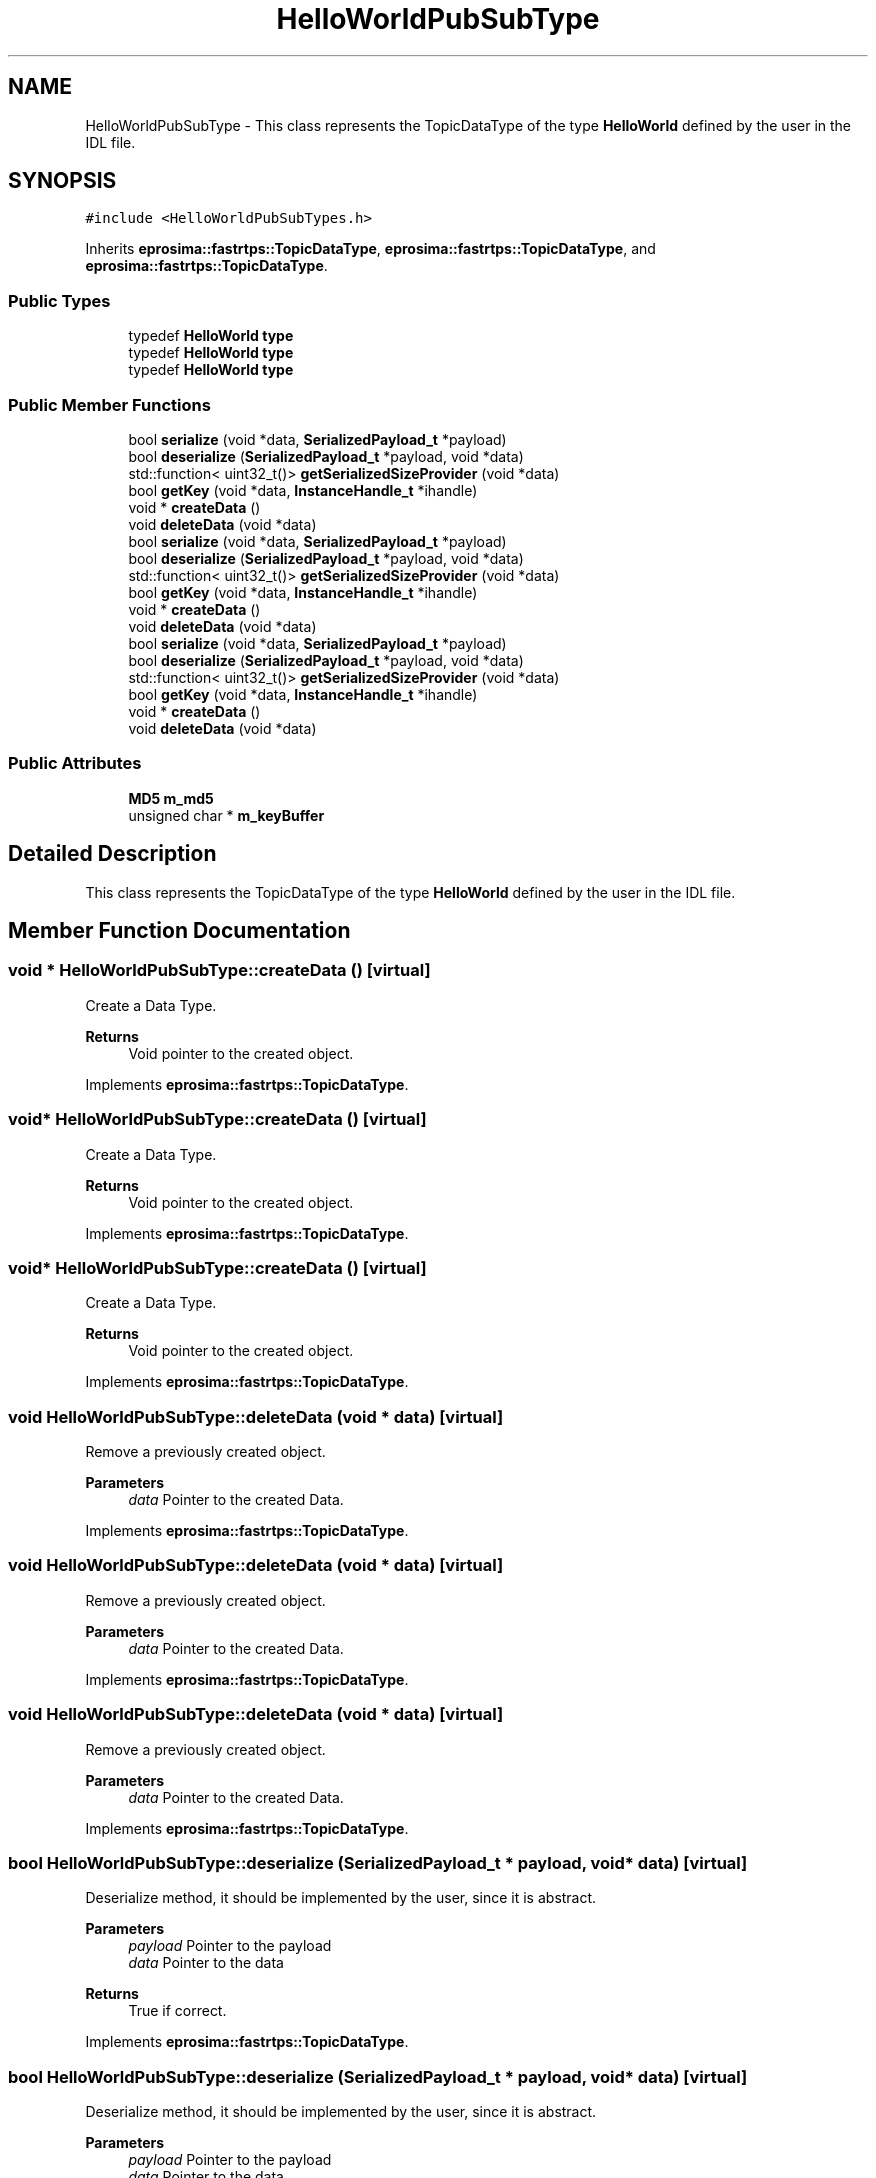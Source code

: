 .TH "HelloWorldPubSubType" 3 "Sun Sep 3 2023" "Version 8.0" "Cyber-Cmake" \" -*- nroff -*-
.ad l
.nh
.SH NAME
HelloWorldPubSubType \- This class represents the TopicDataType of the type \fBHelloWorld\fP defined by the user in the IDL file\&.  

.SH SYNOPSIS
.br
.PP
.PP
\fC#include <HelloWorldPubSubTypes\&.h>\fP
.PP
Inherits \fBeprosima::fastrtps::TopicDataType\fP, \fBeprosima::fastrtps::TopicDataType\fP, and \fBeprosima::fastrtps::TopicDataType\fP\&.
.SS "Public Types"

.in +1c
.ti -1c
.RI "typedef \fBHelloWorld\fP \fBtype\fP"
.br
.ti -1c
.RI "typedef \fBHelloWorld\fP \fBtype\fP"
.br
.ti -1c
.RI "typedef \fBHelloWorld\fP \fBtype\fP"
.br
.in -1c
.SS "Public Member Functions"

.in +1c
.ti -1c
.RI "bool \fBserialize\fP (void *data, \fBSerializedPayload_t\fP *payload)"
.br
.ti -1c
.RI "bool \fBdeserialize\fP (\fBSerializedPayload_t\fP *payload, void *data)"
.br
.ti -1c
.RI "std::function< uint32_t()> \fBgetSerializedSizeProvider\fP (void *data)"
.br
.ti -1c
.RI "bool \fBgetKey\fP (void *data, \fBInstanceHandle_t\fP *ihandle)"
.br
.ti -1c
.RI "void * \fBcreateData\fP ()"
.br
.ti -1c
.RI "void \fBdeleteData\fP (void *data)"
.br
.ti -1c
.RI "bool \fBserialize\fP (void *data, \fBSerializedPayload_t\fP *payload)"
.br
.ti -1c
.RI "bool \fBdeserialize\fP (\fBSerializedPayload_t\fP *payload, void *data)"
.br
.ti -1c
.RI "std::function< uint32_t()> \fBgetSerializedSizeProvider\fP (void *data)"
.br
.ti -1c
.RI "bool \fBgetKey\fP (void *data, \fBInstanceHandle_t\fP *ihandle)"
.br
.ti -1c
.RI "void * \fBcreateData\fP ()"
.br
.ti -1c
.RI "void \fBdeleteData\fP (void *data)"
.br
.ti -1c
.RI "bool \fBserialize\fP (void *data, \fBSerializedPayload_t\fP *payload)"
.br
.ti -1c
.RI "bool \fBdeserialize\fP (\fBSerializedPayload_t\fP *payload, void *data)"
.br
.ti -1c
.RI "std::function< uint32_t()> \fBgetSerializedSizeProvider\fP (void *data)"
.br
.ti -1c
.RI "bool \fBgetKey\fP (void *data, \fBInstanceHandle_t\fP *ihandle)"
.br
.ti -1c
.RI "void * \fBcreateData\fP ()"
.br
.ti -1c
.RI "void \fBdeleteData\fP (void *data)"
.br
.in -1c
.SS "Public Attributes"

.in +1c
.ti -1c
.RI "\fBMD5\fP \fBm_md5\fP"
.br
.ti -1c
.RI "unsigned char * \fBm_keyBuffer\fP"
.br
.in -1c
.SH "Detailed Description"
.PP 
This class represents the TopicDataType of the type \fBHelloWorld\fP defined by the user in the IDL file\&. 
.SH "Member Function Documentation"
.PP 
.SS "void * HelloWorldPubSubType::createData ()\fC [virtual]\fP"
Create a Data Type\&. 
.PP
\fBReturns\fP
.RS 4
Void pointer to the created object\&. 
.RE
.PP

.PP
Implements \fBeprosima::fastrtps::TopicDataType\fP\&.
.SS "void* HelloWorldPubSubType::createData ()\fC [virtual]\fP"
Create a Data Type\&. 
.PP
\fBReturns\fP
.RS 4
Void pointer to the created object\&. 
.RE
.PP

.PP
Implements \fBeprosima::fastrtps::TopicDataType\fP\&.
.SS "void* HelloWorldPubSubType::createData ()\fC [virtual]\fP"
Create a Data Type\&. 
.PP
\fBReturns\fP
.RS 4
Void pointer to the created object\&. 
.RE
.PP

.PP
Implements \fBeprosima::fastrtps::TopicDataType\fP\&.
.SS "void HelloWorldPubSubType::deleteData (void * data)\fC [virtual]\fP"
Remove a previously created object\&. 
.PP
\fBParameters\fP
.RS 4
\fIdata\fP Pointer to the created Data\&. 
.RE
.PP

.PP
Implements \fBeprosima::fastrtps::TopicDataType\fP\&.
.SS "void HelloWorldPubSubType::deleteData (void * data)\fC [virtual]\fP"
Remove a previously created object\&. 
.PP
\fBParameters\fP
.RS 4
\fIdata\fP Pointer to the created Data\&. 
.RE
.PP

.PP
Implements \fBeprosima::fastrtps::TopicDataType\fP\&.
.SS "void HelloWorldPubSubType::deleteData (void * data)\fC [virtual]\fP"
Remove a previously created object\&. 
.PP
\fBParameters\fP
.RS 4
\fIdata\fP Pointer to the created Data\&. 
.RE
.PP

.PP
Implements \fBeprosima::fastrtps::TopicDataType\fP\&.
.SS "bool HelloWorldPubSubType::deserialize (\fBSerializedPayload_t\fP * payload, void * data)\fC [virtual]\fP"
Deserialize method, it should be implemented by the user, since it is abstract\&. 
.PP
\fBParameters\fP
.RS 4
\fIpayload\fP Pointer to the payload 
.br
\fIdata\fP Pointer to the data 
.RE
.PP
\fBReturns\fP
.RS 4
True if correct\&. 
.RE
.PP

.PP
Implements \fBeprosima::fastrtps::TopicDataType\fP\&.
.SS "bool HelloWorldPubSubType::deserialize (\fBSerializedPayload_t\fP * payload, void * data)\fC [virtual]\fP"
Deserialize method, it should be implemented by the user, since it is abstract\&. 
.PP
\fBParameters\fP
.RS 4
\fIpayload\fP Pointer to the payload 
.br
\fIdata\fP Pointer to the data 
.RE
.PP
\fBReturns\fP
.RS 4
True if correct\&. 
.RE
.PP

.PP
Implements \fBeprosima::fastrtps::TopicDataType\fP\&.
.SS "bool HelloWorldPubSubType::deserialize (\fBSerializedPayload_t\fP * payload, void * data)\fC [virtual]\fP"
Deserialize method, it should be implemented by the user, since it is abstract\&. 
.PP
\fBParameters\fP
.RS 4
\fIpayload\fP Pointer to the payload 
.br
\fIdata\fP Pointer to the data 
.RE
.PP
\fBReturns\fP
.RS 4
True if correct\&. 
.RE
.PP

.PP
Implements \fBeprosima::fastrtps::TopicDataType\fP\&.
.SS "bool HelloWorldPubSubType::getKey (void * data, \fBInstanceHandle_t\fP * ihandle)\fC [virtual]\fP"
Get the key associated with the data\&. 
.PP
\fBParameters\fP
.RS 4
\fIdata\fP Pointer to the data\&. 
.br
\fIihandle\fP Pointer to the Handle\&. 
.RE
.PP
\fBReturns\fP
.RS 4
True if correct\&. 
.RE
.PP

.PP
Reimplemented from \fBeprosima::fastrtps::TopicDataType\fP\&.
.SS "bool HelloWorldPubSubType::getKey (void * data, \fBInstanceHandle_t\fP * ihandle)\fC [virtual]\fP"
Get the key associated with the data\&. 
.PP
\fBParameters\fP
.RS 4
\fIdata\fP Pointer to the data\&. 
.br
\fIihandle\fP Pointer to the Handle\&. 
.RE
.PP
\fBReturns\fP
.RS 4
True if correct\&. 
.RE
.PP

.PP
Reimplemented from \fBeprosima::fastrtps::TopicDataType\fP\&.
.SS "bool HelloWorldPubSubType::getKey (void * data, \fBInstanceHandle_t\fP * ihandle)\fC [virtual]\fP"
Get the key associated with the data\&. 
.PP
\fBParameters\fP
.RS 4
\fIdata\fP Pointer to the data\&. 
.br
\fIihandle\fP Pointer to the Handle\&. 
.RE
.PP
\fBReturns\fP
.RS 4
True if correct\&. 
.RE
.PP

.PP
Reimplemented from \fBeprosima::fastrtps::TopicDataType\fP\&.
.SS "bool HelloWorldPubSubType::serialize (void * data, \fBSerializedPayload_t\fP * payload)\fC [virtual]\fP"
Serialize method, it should be implemented by the user, since it is abstract\&. It is VERY IMPORTANT that the user sets the serializedPaylaod length correctly\&. 
.PP
\fBParameters\fP
.RS 4
\fIdata\fP Pointer to the data 
.br
\fIpayload\fP Pointer to the payload 
.RE
.PP
\fBReturns\fP
.RS 4
True if correct\&. 
.RE
.PP

.PP
Implements \fBeprosima::fastrtps::TopicDataType\fP\&.
.SS "bool HelloWorldPubSubType::serialize (void * data, \fBSerializedPayload_t\fP * payload)\fC [virtual]\fP"
Serialize method, it should be implemented by the user, since it is abstract\&. It is VERY IMPORTANT that the user sets the serializedPaylaod length correctly\&. 
.PP
\fBParameters\fP
.RS 4
\fIdata\fP Pointer to the data 
.br
\fIpayload\fP Pointer to the payload 
.RE
.PP
\fBReturns\fP
.RS 4
True if correct\&. 
.RE
.PP

.PP
Implements \fBeprosima::fastrtps::TopicDataType\fP\&.
.SS "bool HelloWorldPubSubType::serialize (void * data, \fBSerializedPayload_t\fP * payload)\fC [virtual]\fP"
Serialize method, it should be implemented by the user, since it is abstract\&. It is VERY IMPORTANT that the user sets the serializedPaylaod length correctly\&. 
.PP
\fBParameters\fP
.RS 4
\fIdata\fP Pointer to the data 
.br
\fIpayload\fP Pointer to the payload 
.RE
.PP
\fBReturns\fP
.RS 4
True if correct\&. 
.RE
.PP

.PP
Implements \fBeprosima::fastrtps::TopicDataType\fP\&.

.SH "Author"
.PP 
Generated automatically by Doxygen for Cyber-Cmake from the source code\&.
